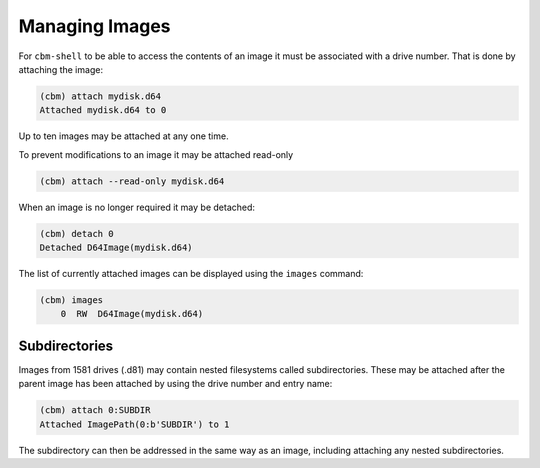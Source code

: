 Managing Images
===============

For ``cbm-shell`` to be able to access the contents of an image it
must be associated with a drive number. That is done by attaching the
image:

.. code-block:: text

    (cbm) attach mydisk.d64 
    Attached mydisk.d64 to 0

Up to ten images may be attached at any one time.

To prevent modifications to an image it may be attached read-only

.. code-block:: text

    (cbm) attach --read-only mydisk.d64 

When an image is no longer required it may be detached:

.. code-block:: text

    (cbm) detach 0
    Detached D64Image(mydisk.d64)

The list of currently attached images can be displayed using the
``images`` command:

.. code-block:: text

    (cbm) images
        0  RW  D64Image(mydisk.d64)


Subdirectories
--------------

Images from 1581 drives (.d81) may contain nested filesystems called
subdirectories. These may be attached after the parent image has been
attached by using the drive number and entry name:

.. code-block:: text

    (cbm) attach 0:SUBDIR
    Attached ImagePath(0:b'SUBDIR') to 1

The subdirectory can then be addressed in the same way as an image,
including attaching any nested subdirectories.
